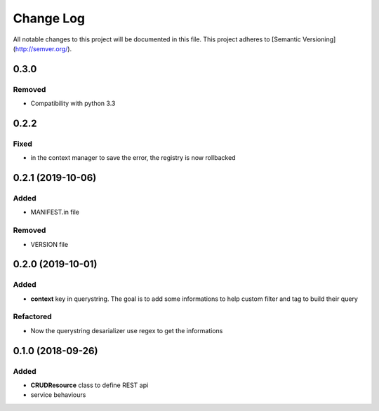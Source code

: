 Change Log
==========

All notable changes to this project will be documented in this file.
This project adheres to [Semantic Versioning](http://semver.org/).

0.3.0
-----

Removed
~~~~~~~

* Compatibility with python 3.3

0.2.2
-----

Fixed
~~~~~

* in the context manager to save the error, the registry is now rollbacked

0.2.1 (2019-10-06)
------------------

Added
~~~~~

* MANIFEST.in file

Removed
~~~~~~~

* VERSION file

0.2.0 (2019-10-01)
------------------

Added
~~~~~

* **context** key in querystring. The goal is to add some informations 
  to help custom filter and tag to build their query

Refactored
~~~~~~~~~~

* Now the querystring desarializer use regex to get the informations

0.1.0 (2018-09-26)
------------------

Added
~~~~~

* **CRUDResource** class to define REST api
* service behaviours
